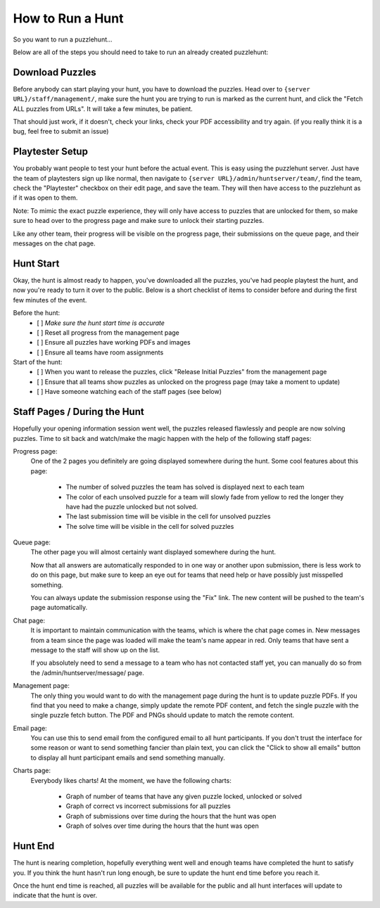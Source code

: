 How to Run a Hunt
*****************

So you want to run a puzzlehunt...

Below are all of the steps you should need to take to run an already created puzzlehunt:

Download Puzzles
================

Before anybody can start playing your hunt, you have to download the puzzles. Head over to ``{server URL}/staff/management/``, make sure the hunt you are trying to run is marked as the current hunt, and click the "Fetch ALL puzzles from URLs". It will take a few minutes, be patient.

That should just work, if it doesn't, check your links, check your PDF accessibility and try again. (if you really think it is a bug, feel free to submit an issue)

Playtester Setup
================

You probably want people to test your hunt before the actual event. This is easy using the puzzlehunt server. Just have the team of playtesters sign up like normal, then navigate to ``{server URL}/admin/huntserver/team/``, find the team, check the "Playtester" checkbox on their edit page, and save the team. They will then have access to the puzzlehunt as if it was open to them. 

Note: To mimic the exact puzzle experience, they will only have access to puzzles that are unlocked for them, so make sure to head over to the progress page and make sure to unlock their starting puzzles. 
 
Like any other team, their progress will be visible on the progress page, their submissions on the queue page, and their messages on the chat page. 

Hunt Start
==========

Okay, the hunt is almost ready to happen, you've downloaded all the puzzles, you've had people playtest the hunt, and now you're ready to turn it over to the public. Below is a short checklist of items to consider before and during the first few minutes of the event.

Before the hunt:
  - [ ] *Make sure the hunt start time is accurate*
  - [ ] Reset all progress from the management page
  - [ ] Ensure all puzzles have working PDFs and images
  - [ ] Ensure all teams have room assignments

Start of the hunt:
  - [ ] When you want to release the puzzles, click "Release Initial Puzzles" from the management page
  - [ ] Ensure that all teams show puzzles as unlocked on the progress page (may take a moment to update)
  - [ ] Have someone watching each of the staff pages (see below)

Staff Pages / During the Hunt
=============================

Hopefully your opening information session went well, the puzzles released flawlessly and people are now solving puzzles. Time to sit back and watch/make the magic happen with the help of the following staff pages:

Progress page:
  One of the 2 pages you definitely are going displayed somewhere during the hunt. Some cool features about this page:

    - The number of solved puzzles the team has solved is displayed next to each team
    - The color of each unsolved puzzle for a team will slowly fade from yellow to red the longer they have had the puzzle unlocked but not solved.
    - The last submission time will be visible in the cell for unsolved puzzles
    - The solve time will be visible in the cell for solved puzzles

Queue page:
  The other page you will almost certainly want displayed somewhere during the hunt. 

  Now that all answers are automatically responded to in one way or another upon submission, there is less work to do on this page, but make sure to keep an eye out for teams that need help or have possibly just misspelled something. 

  You can always update the submission response using the "Fix" link. The new content will be pushed to the team's page automatically. 

Chat page:
  It is important to maintain communication with the teams, which is where the chat page comes in. New messages from a team since the page was loaded will make the team's name appear in red. Only teams that have sent a message to the staff will show up on the list. 

  If you absolutely need to send a message to a team who has not contacted staff yet, you can manually do so from the /admin/huntserver/message/ page. 

Management page:
  The only thing you would want to do with the management page during the hunt is to update puzzle PDFs. If you find that you need to make a change, simply update the remote PDF content, and fetch the single puzzle with the single puzzle fetch button. The PDF and PNGs should update to match the remote content. 

Email page:
  You can use this to send email from the configured email to all hunt participants. If you don't trust the interface for some reason or want to send something fancier than plain text, you can click the "Click to show all emails" button to display all hunt participant emails and send something manually.

Charts page:
  Everybody likes charts! At the moment, we have the following charts:

    - Graph of number of teams that have any given puzzle locked, unlocked or solved
    - Graph of correct vs incorrect submissions for all puzzles
    - Graph of submissions over time during the hours that the hunt was open
    - Graph of solves over time during the hours that the hunt was open


Hunt End
========

The hunt is nearing completion, hopefully everything went well and enough teams have completed the hunt to satisfy you. If you think the hunt hasn't run long enough, be sure to update the hunt end time before you reach it. 

Once the hunt end time is reached, all puzzles will be available for the public and all hunt interfaces will update to indicate that the hunt is over. 